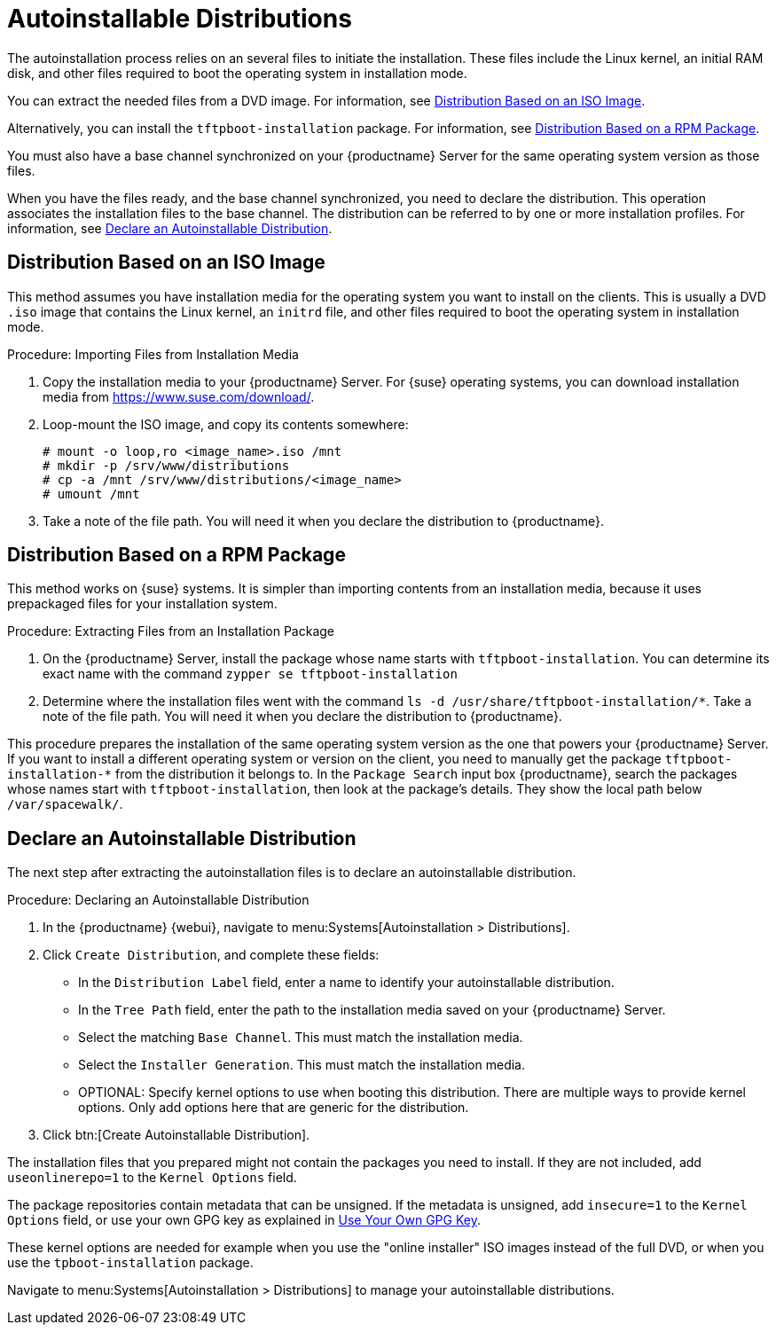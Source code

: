 [[autoinst-distributions]]
= Autoinstallable Distributions

The autoinstallation process relies on an several files to initiate the installation.
These files include the Linux kernel, an initial RAM disk, and other files required to boot the operating system in installation mode.

You can extract the needed files from a DVD image.
For information, see xref:client-configuration:autoinst-distributions.adoc#based-on-iso-image[Distribution Based on an ISO Image].

Alternatively, you can install the [package]``tftpboot-installation`` package.
For information, see xref:client-configuration:autoinst-distributions.adoc#based-on-rpm-package[Distribution Based on a RPM Package].

You must also have a base channel synchronized on your {productname} Server for the same operating system version as those files.

When you have the files ready, and the base channel synchronized, you need to declare the distribution.
This operation associates the installation files to the base channel.
The distribution can be referred to by one or more installation profiles.
For information, see xref:client-configuration:autoinst-distributions.adoc#declare-distribution[Declare an Autoinstallable Distribution].



[[based-on-iso-image]]
== Distribution Based on an ISO Image

This method assumes you have installation media for the operating system you want to install on the clients.
This is usually a DVD [path]``.iso`` image that contains the Linux kernel, an [path]``initrd`` file, and other files required to boot the operating system in installation mode.



.Procedure: Importing Files from Installation Media
. Copy the installation media to your {productname} Server.
  For {suse} operating systems, you can download installation media from https://www.suse.com/download/.
. Loop-mount the ISO image, and copy its contents somewhere:
+
----
# mount -o loop,ro <image_name>.iso /mnt
# mkdir -p /srv/www/distributions
# cp -a /mnt /srv/www/distributions/<image_name>
# umount /mnt
----
+
. Take a note of the file path.
You will need it when you declare the distribution to {productname}.



[[based-on-rpm-package]]
== Distribution Based on a RPM Package

This method works on {suse} systems.
It is simpler than importing contents from an installation media, because it uses prepackaged files for your installation system.



.Procedure: Extracting Files from an Installation Package
. On the {productname} Server, install the package whose name starts with [package]``tftpboot-installation``.
  You can determine its exact name with the command [command]``zypper se tftpboot-installation``
. Determine where the installation files went with the command [command]``ls -d /usr/share/tftpboot-installation/*``.
  Take a note of the file path.
  You will need it when you declare the distribution to {productname}.

This procedure prepares the installation of the same operating system version as the one that powers your {productname} Server.
If you want to install a different operating system or version on the client, you need to manually get the package [package]``tftpboot-installation-*`` from the distribution it belongs to.
In the [menu]``Package Search`` input box {productname}, search the packages whose names start with [package]``tftpboot-installation``, then look at the package's details.
They show the local path below [path]``/var/spacewalk/``.



[[declare-distribution]]
== Declare an Autoinstallable Distribution

The next step after extracting the autoinstallation files is to declare an autoinstallable distribution.



.Procedure: Declaring an Autoinstallable Distribution
. In the {productname} {webui}, navigate to menu:Systems[Autoinstallation > Distributions].
. Click [guimenu]``Create Distribution``, and complete these fields:
+
* In the [guimenu]``Distribution Label`` field, enter a name to identify your autoinstallable distribution.
* In the [guimenu]``Tree Path`` field, enter the path to the installation media saved on your {productname} Server.
* Select the matching [guimenu]``Base Channel``.
  This must match the installation media.
* Select the [guimenu]``Installer Generation``.
  This must match the installation media.
* OPTIONAL: Specify kernel options to use when booting this distribution.
  There are multiple ways to provide kernel options.
  Only add options here that are generic for the distribution.
. Click btn:[Create Autoinstallable Distribution].

The installation files that you prepared might not contain the packages you need to install.
If they are not included, add [option]``useonlinerepo=1`` to the [guimenu]``Kernel Options`` field.

The package repositories contain metadata that can be unsigned.
If the metadata is unsigned, add [option]``insecure=1`` to the [guimenu]``Kernel Options`` field, or use your own GPG key as explained in xref:client-configuration:autoinst-owngpgkey.adoc[Use Your Own GPG Key].

These kernel options are needed for example when you use the "online installer" ISO images instead of the full DVD, or when you use the [package]``tpboot-installation`` package.

Navigate to menu:Systems[Autoinstallation > Distributions] to manage your autoinstallable distributions.

ifeval::[{suma-content} == true]
[NOTE]
====
You can autoinstall {productname} Proxies in the same way as {sle} clients.
Make sure you use the {sle} installation media, and choose the [guimenu]``SLE-Product-SUSE-Manager-Proxy-4.2-Pool for x86_64`` base channel.
====
endif::[]
